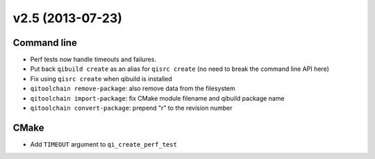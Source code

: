 v2.5 (2013-07-23)
------------------

Command line
+++++++++++++

* Perf tests now handle timeouts and failures.
* Put back ``qibuild create`` as an alias for ``qisrc create`` (no need to break
  the command line API here)
* Fix using ``qisrc create`` when qibuild is installed
* ``qitoolchain remove-package``: also remove data from the filesystem
* ``qitoolchain import-package``: fix CMake module filename and qibuild package name
* ``qitoolchain convert-package``: prepend "r" to the revision number

CMake
+++++

* Add ``TIMEOUT`` argument to ``qi_create_perf_test``

